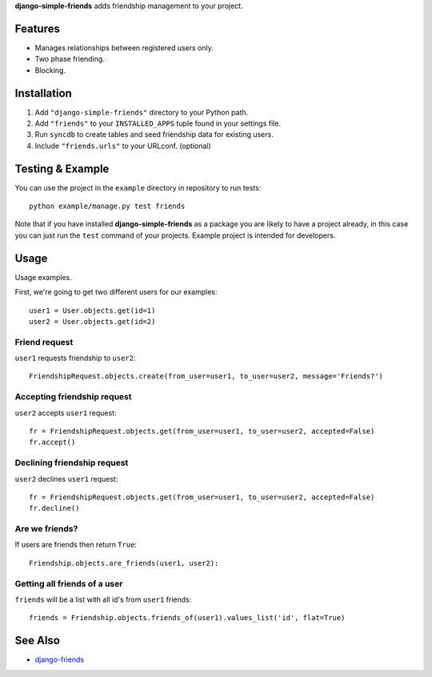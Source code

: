 **django-simple-friends** adds friendship management to your project.


|Flattr Button|_



Features
========

- Manages relationships between registered users only.
- Two phase friending.
- Blocking.


Installation
============

#. Add ``"django-simple-friends"`` directory to your Python path.
#. Add ``"friends"`` to your ``INSTALLED_APPS`` tuple found in
   your settings file.
#. Run ``syncdb`` to create tables and seed friendship data for existing users.
#. Include ``"friends.urls"`` to your URLconf. (optional)


Testing & Example
=================

You can use the project in the ``example`` directory in repository to run
tests::

    python example/manage.py test friends

Note that if you have installed **django-simple-friends** as a package you are
likely to have a project already, in this case you can just run the ``test``
command of your projects. Example project is intended for developers.


Usage
=====

Usage examples.

First, we're going to get two different users for our examples::

     user1 = User.objects.get(id=1)
     user2 = User.objects.get(id=2)

Friend request
--------------

``user1`` requests friendship to ``user2``::

     FriendshipRequest.objects.create(from_user=user1, to_user=user2, message='Friends?')

Accepting friendship request
----------------------------

``user2`` accepts ``user1`` request::

    fr = FriendshipRequest.objects.get(from_user=user1, to_user=user2, accepted=False)
    fr.accept()

Declining friendship request
----------------------------

``user2`` declines ``user1`` request::

    fr = FriendshipRequest.objects.get(from_user=user1, to_user=user2, accepted=False)
    fr.decline()


Are we friends?
---------------

If users are friends then return ``True``::

    Friendship.objects.are_friends(user1, user2):

Getting all friends of a user
-----------------------------

``friends`` will be a list with all id's from ``user1`` friends::

    friends = Friendship.objects.friends_of(user1).values_list('id', flat=True)


See Also
========

-  `django-friends <http://github.com/jtauber/django-friends>`_


.. |Flattr Button| image:: http://api.flattr.com/button/flattr-badge-large.png
.. _Flattr Button: https://flattr.com/submit/auto?user_id=muhuk&url=https://github.com/muhuk/django-simple-friends&title=django-simple-friends&language=&tags=github&category=software
